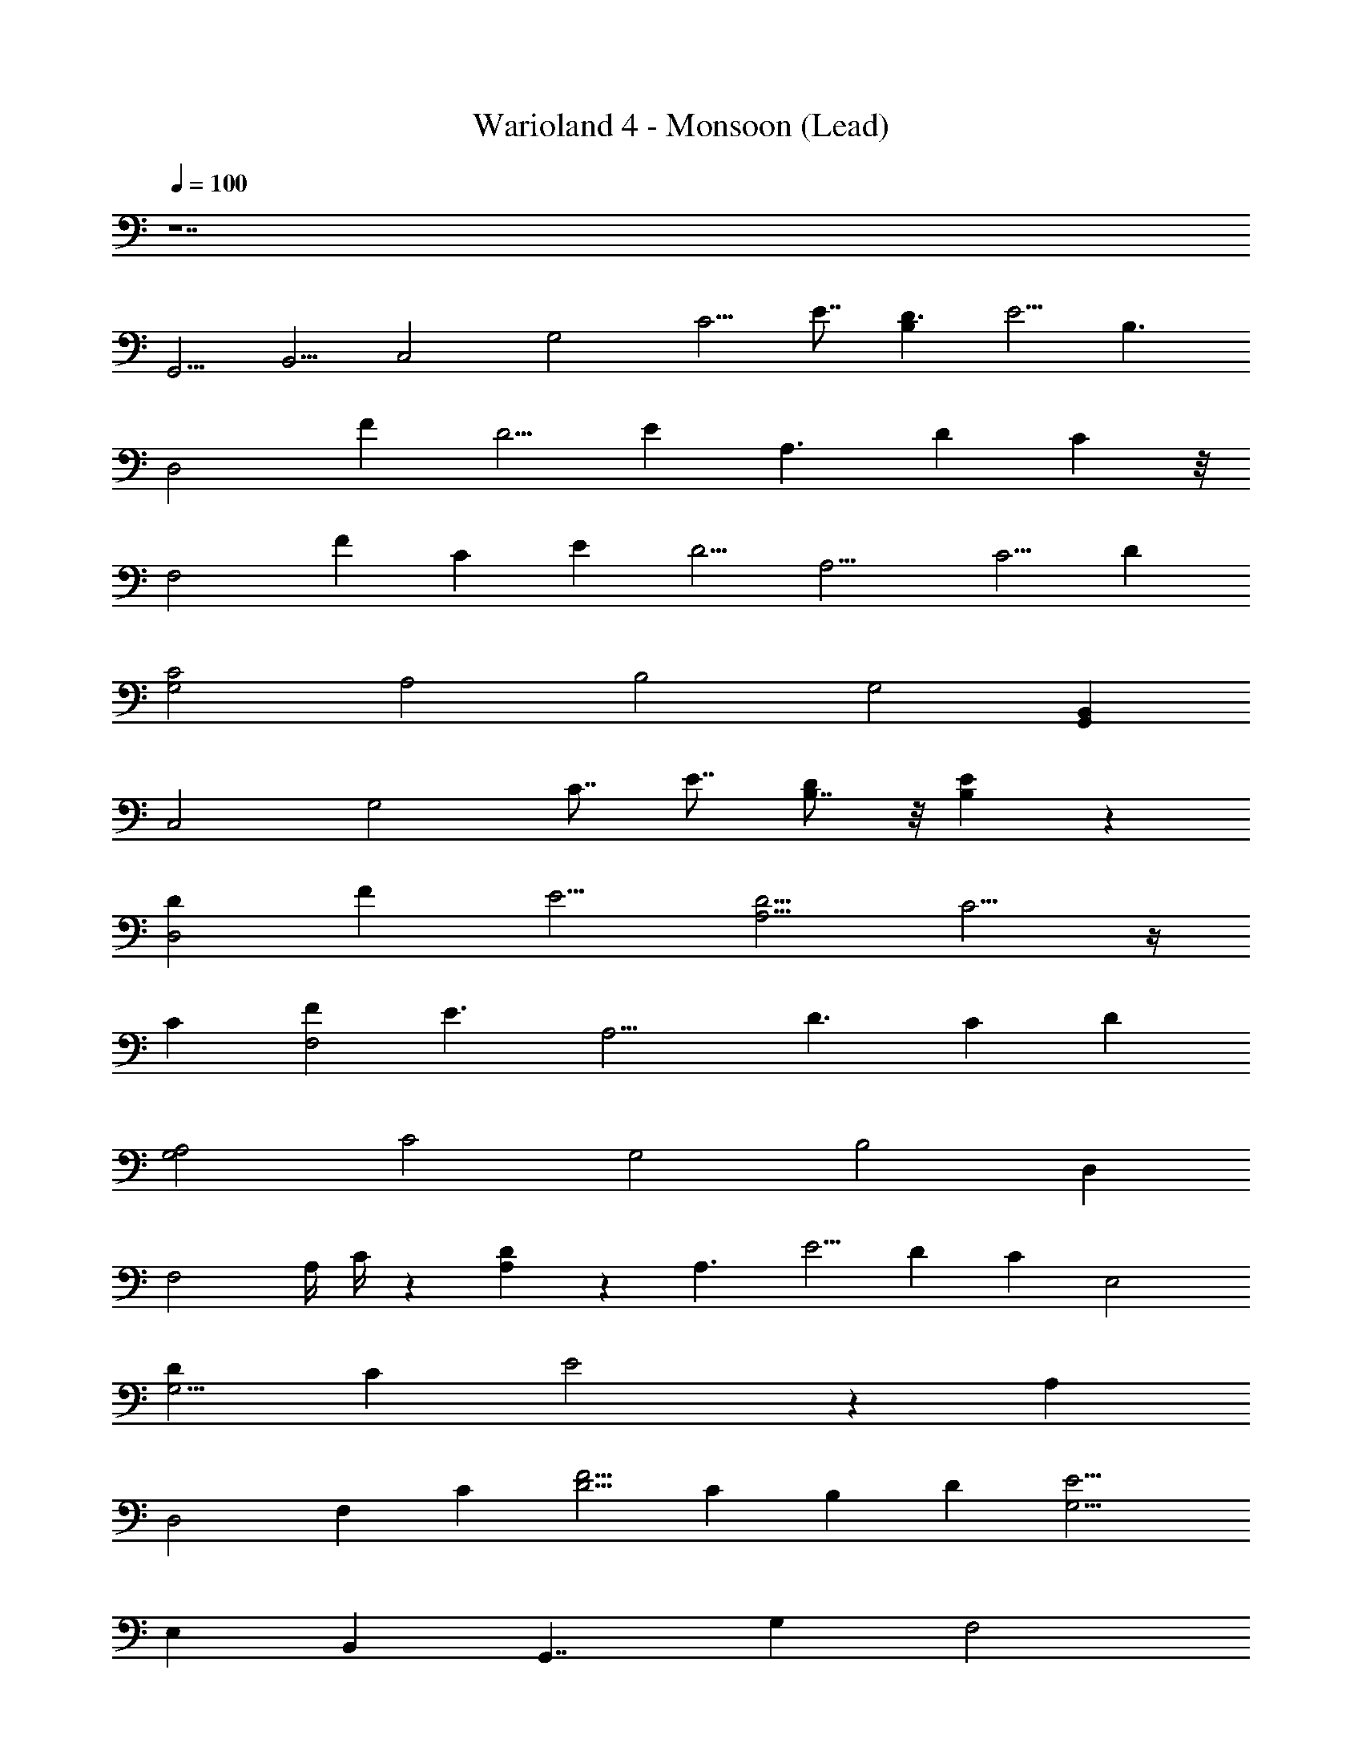X: 1
T: Warioland 4 - Monsoon (Lead)
Z: ABC Generated by Starbound Composer
L: 1/4
Q: 1/4=100
K: C
z7 
[z/G,,5/4] [z/B,,5/4] [z/C,2] [z/G,2] [z/24C5/4] [z11/24E7/8] [B,D3/] [z/24E5/4] [z17/12B,3/] 
[z/24D,2] [z/24F2/3] [z11/24D5/4] E [z/24A,3/] [z23/24D4/3] C4/3 z/8 
[z/24F,2] [z/24F2/3] [z11/24C11/6] [zE11/6] [z/24D5/4] [z23/24A,9/4] [zC5/4] [z/D] 
[z/24G,2C2] [z47/24A,2] [z/24B,2] [z23/24G,2] [G,,B,,] 
[z/C,2] [z/G,2] [z/24C7/8] [z11/24E7/8] [B,7/8D4/3] z/8 [B,4/3E4/3] z/6 
[z/24D4/3D,2] [z/F2/3] [z23/24E5/4] [zD5/4A,9/4] C5/4 z/4 
[z/24C4/3] [z/F2/3F,2] [z23/24E3/] [z/24A,9/4] [z23/24D3/] [zC4/3] [z/D] 
[z/24G,2A,2] [z47/24C2] [z/24G,2] [z23/24B,2] D, 
[z/F,2] [z/24A,/4] C/4 z5/24 [A,/3D/3] z/6 [z/24A,3/] [z23/24E5/4] [z13/24D] [z11/12C] [z/24E,2] 
[z7/12DG,9/4] [z23/24C5/3] E2 z5/12 [z/12A,] 
[z5/12D,2] [z/F,] [z/C] [z25/24D5/4F5/4] [z/C] [z/24B,] [z/D] [z/G,9/4E9/4] 
[z35/24E,17/6] [z35/24B,,7/3] [z/G,,7/4] [z13/24G,] [z11/24F,2] 
[A,/4C/4] z/4 [A,/3D/3] z/6 [z25/24E7/6A,9/4] [z7/12F] [z11/12E] [z/24G,5/] [z13/24DE,2] 
[zE5/4] C2 z5/12 [z/C7/8D,2G,3] [z25/24B,7/4] 
[z23/24A,7/4] [z35/24B,7/4] [z/24G,,2] [z/24A,2] [z47/24C2] 
[z/24B,2] [z25/24D2] [z23/24G,,] [z11/24G5/3F,2] [z/F,] [z13/24G,] [z11/24C] 
[z/24G4/3] [z17/24B,5/4] [z/12A4/3] [z2/3C7/6] [z13/24B,G2] [z/8E,2] [z2/3C5/4] [z17/24B,5/6] [z/3C5/8] [z/6D7/12] 
[z/8^D7/12] [z5/6E23/24] [z/E4/3] [z/F4/3] [z/24G7/4] [z35/24F,2] E/3 z/6 [z3/4E19/24G4/3] 
[z/12B4/3] =D7/12 z/12 [z13/24E7/12G7/3] [z/8E,7/3] [z2/3D] [z17/24C] [z5/8B,11/12] [z5/8C] 
[z5/24B,] [z/D] [z/A,23/24E] [z/24F2] [z/24D,2] [z3/4G,7/6] [z2/3D,4/3] [z/24E,5/4] [z5/8E2] [z2/3F,7/6] 
[z/6G,7/6] [z/D3/] [z/24A,] [z5/12A,3/] [z/24E,2] [z/12C2] [z5/8C] [z2/3B,] [z2/3A,5/4] [z5/8E,7/6] [z5/6C,7/6] 
[z/E,] [z/24F2] [z/12F,2] [z17/24D,] [z2/3E,] [z/F,] [z2/3G,E2] [z2/3^G,] [z2/3A,7/6] 
[z/24C2] [z5/8=G,2] [z2/3^G,] [z2/3A,] [z/24B,] [z5/8D2] [z2/3C] D13/24 z/8 
[z/C,2] [z/=G,2] [z/24C11/12] [z11/24D7/8] [B,E3/] [z/24D5/4] [z23/24B,3/] [z5/12E5/6] [z/12D,2] 
[z/F2/3D5/4] E [z/24A,3/] [zF3/] [z23/24D] [z/E19/24] 
[z/24F2/3F,2] [z11/24C4/3] [zE5/4] [z/24D5/4] [z23/24A,9/4] [z/C5/4] [z/B,2/3] [z11/24D2/3] [z/24G,2] 
[z/24C2] [z47/24A,2] [z/24D2] [z23/24G,2] [z/12G,,B,,] ^D19/24 z/8 
[z/24C,2] [z11/24E] [z/G,2] [z/C7/8] [B,7/8=D4/3] z/8 [z/G,5/8C4/3] [z/24C,4/3] D/ [z11/24E/] 
[z/24D4/3D,2] [z/F2/3] [z23/24E5/4] [zD5/4A,9/4] [z23/24C5/4] G,/ z/24 
[z/24A/C5/3] [z11/24F2/3F,2] [z/24G23/24] [z23/24E5/4] [z/24A,9/4] [A5/6D5/4] z/8 [BC4/3] [z/D2/3] 
[z/24c11/6G,2A,2] [z47/24C2] [z/24G7/8G,2] [z23/24B,2] [D,d] 
[z/F,2e9/4] [z/24A,/4] C/4 z5/24 [A,/3D/3] z/6 [z/24A,3/] [z23/24E5/4] [z13/24D] [z23/24C] 
[z/24E,2G,9/4] [z13/24D] [z23/24C5/3] [z47/24E2] B/ 
[z/24A,] [z5/12D,2c2] [z/F,] [z/C] [z25/24D5/4F5/4] [z/C] [z/24B,] [z11/24D] [z/d23/24G,2E2] 
[z/8E,7/3] G z3/8 [z35/24B,,5/] [z/G,,] [z/24G,] G/ 
[z/24F,2] [z11/24A3/] [A,/4C/4] z/4 [A,/3D/3] z/6 [z/24A,9/4] [z23/24E7/6] [z7/12F] [z11/12E] 
[z/24G,5/] [z13/24DE,2] [z5/12E5/4] [z13/24B] [z11/24C2] [zc5/4] d 
[z/24C7/8D,2G,3] [z11/24c5/6] [z/6B,7/4] [z2/3B11/12] [z5/24G11/12] [z11/24A,7/4] [z/E23/24] [z/6B,7/4] D5/8 z/24 E7/12 z/12 
[z/24D2/3G,,2] [z/24A,2] [z7/12C2] [z2/3E17/24] [z2/3D17/24] [z/24F19/24B,11/6] [z5/8D11/6] [z5/12^D17/24] [z/4G,,5/6] E11/24 
